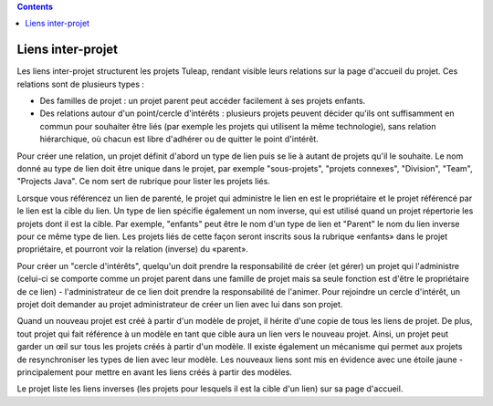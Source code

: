 .. contents::
   :depth: 3
..

Liens inter-projet
==================

Les liens inter-projet structurent les projets Tuleap, rendant visible
leurs relations sur la page d'accueil du projet. Ces relations sont de
plusieurs types :

-  Des familles de projet : un projet parent peut accéder facilement à
   ses projets enfants.
-  Des relations autour d'un point/cercle d'intérêts : plusieurs projets
   peuvent décider qu'ils ont suffisamment en commun pour souhaiter être
   liés (par exemple les projets qui utilisent la même technologie),
   sans relation hiérarchique, où chacun est libre d'adhérer ou de
   quitter le point d'intérêt.

Pour créer une relation, un projet définit d'abord un type de lien puis
se lie à autant de projets qu'il le souhaite. Le nom donné au type de
lien doit être unique dans le projet, par exemple "sous-projets",
"projets connexes", "Division", "Team", "Projects Java". Ce nom sert de
rubrique pour lister les projets liés.

Lorsque vous référencez un lien de parenté, le projet qui administre le
lien en est le propriétaire et le projet référencé par le lien est la
cible du lien. Un type de lien spécifie également un nom inverse, qui
est utilisé quand un projet répertorie les projets dont il est la cible.
Par exemple, "enfants" peut être le nom d'un type de lien et "Parent" le
nom du lien inverse pour ce même type de lien. Les projets liés de cette
façon seront inscrits sous la rubrique «enfants» dans le projet
propriétaire, et pourront voir la relation (inverse) du «parent».

Pour créer un "cercle d'intérêts", quelqu'un doit prendre la
responsabilité de créer (et gérer) un projet qui l'administre (celui-ci
se comporte comme un projet parent dans une famille de projet mais sa
seule fonction est d'être le propriétaire de ce lien) - l'administrateur
de ce lien doit prendre la responsabilité de l'animer. Pour rejoindre un
cercle d'intérêt, un projet doit demander au projet administrateur de
créer un lien avec lui dans son projet.

Quand un nouveau projet est créé à partir d'un modèle de projet, il
hérite d'une copie de tous les liens de projet. De plus, tout projet qui
fait référence à un modèle en tant que cible aura un lien vers le
nouveau projet. Ainsi, un projet peut garder un œil sur tous les projets
créés à partir d'un modèle. Il existe également un mécanisme qui permet
aux projets de resynchroniser les types de lien avec leur modèle. Les
nouveaux liens sont mis en évidence avec une étoile jaune -
principalement pour mettre en avant les liens créés à partir des
modèles.

Le projet liste les liens inverses (les projets pour lesquels il est la
cible d'un lien) sur sa page d'accueil.
